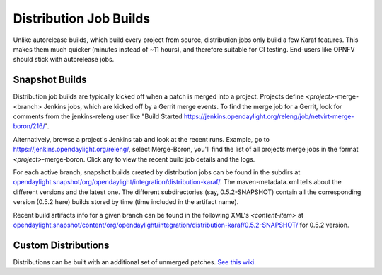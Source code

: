 Distribution Job Builds
=======================

Unlike autorelease builds, which build every project from source, distribution
jobs only build a few Karaf features. This makes them much quicker (minutes
instead of ~11 hours), and therefore suitable for CI testing. End-users like
OPNFV should stick with autorelease jobs.


Snapshot Builds
---------------

Distribution job builds are typically kicked off when a patch is merged into
a project. Projects define `<project>`-merge-<branch> Jenkins jobs, which are
kicked off by a Gerrit merge events. To find the merge job for a Gerrit, look
for comments from the jenkins-releng user like "Build Started
https://jenkins.opendaylight.org/releng/job/netvirt-merge-boron/216/".

Alternatively, browse a project's Jenkins tab and look at the recent runs.
Example, go to https://jenkins.opendaylight.org/releng/, select Merge-Boron,
you'll find the list of all projects merge jobs in the format
`<project>`-merge-boron. Click any to view the recent build job details and
the logs.

For each active branch, snapshot builds created by distribution jobs can be
found in the subdirs at `opendaylight.snapshot/org/opendaylight/integration/distribution-karaf/
<https://nexus.opendaylight.org/content/repositories/opendaylight.snapshot/org/opendaylight/integration/distribution-karaf/>`_.
The maven-metadata.xml tells about the different versions and the latest one.
The different subdirectories (say, 0.5.2-SNAPSHOT) contain all the
corresponding version (0.5.2 here) builds stored by time (time included in
the artifact name).

Recent build artifacts info for a given branch can be found in the following
XML's `<content-item>` at `opendaylight.snapshot/content/org/opendaylight/integration/distribution-karaf/0.5.2-SNAPSHOT/ <https://nexus.opendaylight.org/service/local/repositories/opendaylight.snapshot/content/org/opendaylight/integration/distribution-karaf/0.5.2-SNAPSHOT/>`_ for 0.5.2 version.


Custom Distributions
--------------------

Distributions can be built with an additional set of unmerged patches. `See
this wiki <https://wiki.opendaylight.org/view/Integration/Test/Running_System_Tests#Running_System_Tests_Using_Custom_Distribution_Built_From_Multiple_Patches>`_.
